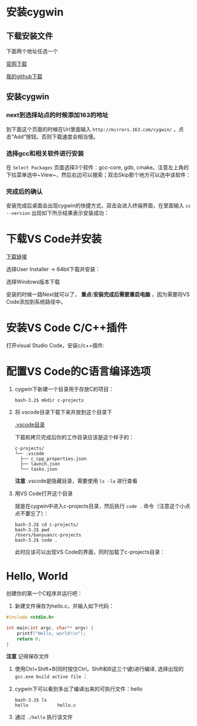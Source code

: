 * 安装cygwin

** 下载安装文件

下面两个地址任选一个

[[https://cygwin.com/setup-x86_64.exe][官网下载]]

[[https://github.com/linc5403/c/blob/master/ide/win/setup-x86_64.exe][我的github下载]]

** 安装cygwin

*** next到选择站点的时候添加163的地址

到下面这个页面的时候在Url里面输入 ~http://mirrors.163.com/cygwin/~ ，点击“Add”按钮。否则下载速度会相当慢。

[[./img/cygwin-add-163.png]]

*** 选择gcc和相关软件进行安装

在 ~Select Packages~ 页面选择3个软件：gcc-core, gdb, cmake。注意左上角的下拉菜单选中~View~，然后右边可以搜索；双击Skip那个地方可以选中该软件：

[[./img/cygwin-select-gcc-full.png]]

[[./img/cygwin-select-gdb-full.png]]

[[./img/cygwin-select-make-full.png]]

*** 完成后的确认

安装完成后桌面会出现cygwin的快捷方式，双击会进入终端界面，在里面输入 ~cc --version~ 出现如下所示结果表示安装成功：

[[./img/start-gcc.png]]

* 下载VS Code并安装

[[https://code.visualstudio.com/download][下载链接]]

选择User Installer -> 64bit下载并安装：

[[./img/download-win-64-user.png]]

选择Windows版本下载

安装的时候一路Next就可以了， *重点:安装完成后需要重启电脑* ，因为需要将VS Code添加到系统路径中。

* 安装VS Code C/C++插件

打开visual Studio Code，安装c/c++插件:

[[./img/vs-install-plugin.png]]


* 配置VS Code的C语言编译选项

1. cygwin下新建一个目录用于存放C的项目：

  #+begin_src shell
    bash-3.2$ mkdir c-projects
  #+end_src

2. 将.vscode目录下载下来并放到这个目录下

  [[https://github.com/linc5403/c/tree/master/ide/win/.vscode][.vscode目录]]

  下载和拷贝完成后你的工作目录应该是这个样子的：

  #+begin_example
    c-projects/
    └── .vscode
      ├── c_cpp_properties.json
      ├── launch.json
      └── tasks.json
  #+end_example

  *注意* .vscode是隐藏目录，需要使用 ~ls -la~ 进行查看

3. 用VS Code打开这个目录

   就是在cygwin中进入c-projects目录，然后执行 ~code .~ 命令（注意这个小点点不要忘了）：

   #+begin_example
     bash-3.2$ cd c-projects/
     bash-3.2$ pwd
     /Users/banyuan/c-projects
     bash-3.2$ code .
   #+end_example

   此时应该可以出现VS Code的界面，同时加载了c-projects目录：

   [[./img/vs-code-startup.png]]

* Hello, World

创建你的第一个C程序并运行吧：

1. 新建文件保存为hello.c，并输入如下代码：

#+begin_src c
  #include <stdio.h>

  int main(int argc, char** argv) {
      printf("Hello, world!\n");
      return 0;
  }
#+end_src

  [[./img/hello-code.png]]

  *注意* 记得保存文件

2. 使用Ctrl+Shift+B(同时按住Ctrl，Shift和B这三个键)进行编译, 选择出现的 ~gcc.exe build active file~ ：

   [[./img/compile.png]]

3. cygwin下可以看到多出了编译出来的可执行文件：hello

   #+begin_example
     bash-3.2$ ls
     hello           hello.c
   #+end_example

4. 通过 ~./hello~ 执行该文件

   [[./img/result.png]]

